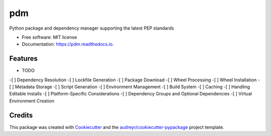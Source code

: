 ===
pdm
===


.. image:: https://img.shields.io/pypi/v/pdm.svg
        :target: https://pypi.python.org/pypi/pdm

.. image:: https://img.shields.io/travis/imperiumx/pdm.svg
        :target: https://travis-ci.com/imperiumx/pdm

.. image:: https://readthedocs.org/projects/pdm/badge/?version=latest
        :target: https://pdm.readthedocs.io/en/latest/?version=latest
        :alt: Documentation Status


.. image:: https://pyup.io/repos/github/imperiumx/pdm/shield.svg
     :target: https://pyup.io/repos/github/imperiumx/pdm/
     :alt: Updates



Python package and dependency manager supporting the latest PEP standards


* Free software: MIT license
* Documentation: https://pdm.readthedocs.io.


Features
--------

* TODO

-[ ] Dependency Resolution
-[ ] Lockfile Generation
-[ ] Package Download
-[ ] Wheel Processing
-[ ] Wheel Installation
-[ ] Metadata Storage
-[ ] Script Generation
-[ ] Environment Management
-[ ] Build System
-[ ] Caching
-[ ] Handling Editable Installs
-[ ] Platform-Specific Considerations
-[ ] Dependency Groups and Optional Dependencies
-[ ] Virtual Environment Creation

Credits
-------

This package was created with Cookiecutter_ and the `audreyr/cookiecutter-pypackage`_ project template.

.. _Cookiecutter: https://github.com/audreyr/cookiecutter
.. _`audreyr/cookiecutter-pypackage`: https://github.com/audreyr/cookiecutter-pypackage
